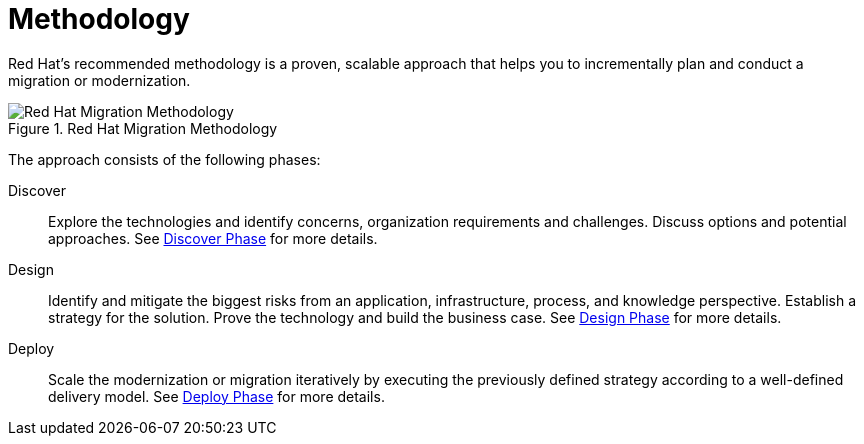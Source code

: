 [[migration_methodology]]
= Methodology

Red Hat's recommended methodology is a proven, scalable approach that helps you to incrementally plan and conduct a migration or modernization.

.Red Hat Migration Methodology
image::RHAMT_AMM_Methodology_446947_0517_ECE.png[Red Hat Migration Methodology]

The approach consists of the following phases:

Discover:: Explore the technologies and identify concerns, organization requirements and challenges. Discuss options and potential approaches. See xref:discover_phase[Discover Phase] for more details.

Design:: Identify and mitigate the biggest risks from an application, infrastructure, process, and knowledge perspective. Establish a strategy for the solution. Prove the technology and build the business case. See xref:design_phase[Design Phase] for more details.

Deploy:: Scale the modernization or migration iteratively by executing the previously defined strategy according to a well-defined delivery model. See xref:deploy_phase[Deploy Phase] for more details.

